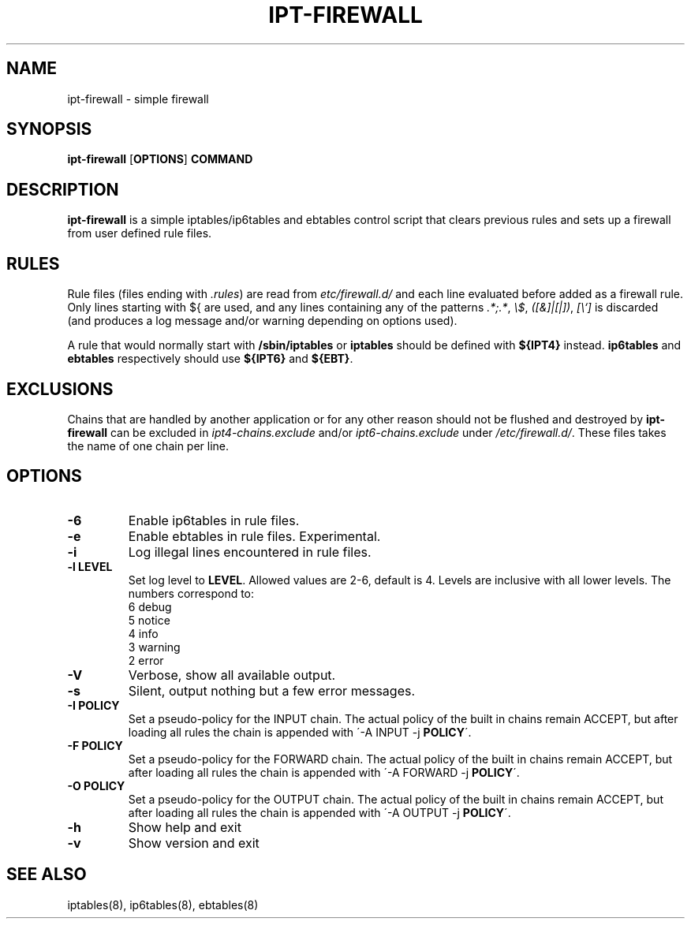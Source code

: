 .TH IPT-FIREWALL 8 "" "February 2016" "ipt-firewall 1.0.0"
.SH NAME
ipt-firewall \- simple firewall
.SH SYNOPSIS
\fBipt-firewall\fP [\fBOPTIONS\fP] \fBCOMMAND\fP
.SH DESCRIPTION
\fBipt-firewall\fP is a simple iptables/ip6tables and ebtables control script
that clears previous rules and sets up a firewall from user defined rule
files.
.SH RULES
Rule files (files ending with \fI.rules\fP) are read from
\fI\/etc/firewall.d/\fP and each line evaluated before added as a firewall rule.
Only lines starting with ${ are used, and any lines containing any of the
patterns \fI.*;.*\fP, \fI\\$\(.*\)\fP, \fI([&]|[|])\fP, \fI[\\`]\fP is discarded
(and produces a log message and/or warning depending on options used).
.PP
A rule that would normally start with \fB/sbin/iptables\fP or \fBiptables\fP
should be defined with \fB${IPT4}\fP instead. \fBip6tables\fP and
\fBebtables\fP respectively should use \fB${IPT6}\fP and \fB${EBT}\fP.
.SH EXCLUSIONS
Chains that are handled by another application or for any other reason should
not be flushed and destroyed by \fBipt-firewall\fP can be excluded in
\fIipt4-chains.exclude\fP and/or \fIipt6-chains.exclude\fP under
\fI/etc/firewall.d/\fP. These files takes the name of one chain per line.
.SH OPTIONS
.TP
.B \-6
Enable ip6tables in rule files.
.TP
.B \-e
Enable ebtables in rule files. Experimental.
.TP
.B \-i
Log illegal lines encountered in rule files.
.TP
.B \-l LEVEL
Set log level to \fBLEVEL\fP. Allowed values are 2-6, default is 4. Levels are
inclusive with all lower levels. The numbers correspond to:
    6 debug
    5 notice
    4 info
    3 warning
    2 error
.TP
.B \-V
Verbose, show all available output.
.TP
.B \-s
Silent, output nothing but a few error messages.
.TP
.B \-I POLICY
Set a pseudo-policy for the INPUT chain. The actual policy of the built in
chains remain ACCEPT, but after loading all rules the chain is appended with
\'\-A INPUT \-j \fBPOLICY\fP\'.
.TP
.B \-F POLICY
Set a pseudo-policy for the FORWARD chain. The actual policy of the built in
chains remain ACCEPT, but after loading all rules the chain is appended with
\'\-A FORWARD \-j \fBPOLICY\fP\'.
.TP
.B \-O POLICY
Set a pseudo-policy for the OUTPUT chain. The actual policy of the built in
chains remain ACCEPT, but after loading all rules the chain is appended with
\'\-A OUTPUT \-j \fBPOLICY\fP\'.
.TP
.B \-h
Show help and exit
.TP
.B \-v
Show version and exit

.SH SEE ALSO
iptables(8), ip6tables(8), ebtables(8)
